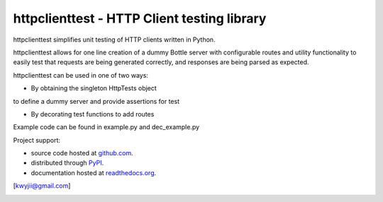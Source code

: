 httpclienttest - HTTP Client testing library
********************************

httpclienttest simplifies unit testing of HTTP clients written in Python.

httpclienttest allows for one line creation of a dummy Bottle server with
configurable routes and utility functionality to easily test that requests
are being generated correctly, and responses are being parsed as expected.

httpclienttest can be used in one of two ways:

- By obtaining the singleton HttpTests object
to define a dummy server and provide assertions for test

- By decorating test functions to add routes

Example code can be found in example.py and dec_example.py

Project support:

* source code hosted at `github.com`_.
* distributed through `PyPI`_.
* documentation hosted at `readthedocs.org`_.

|pypi_version| |build_status| |coverage|

[kwyjii@gmail.com]



.. _github.com: https://github.com/joeyjojojrshabadu/httpclienttest
.. _PyPI: http://pypi.python.org/pypi/
.. _readthedocs.org: 

.. |build_status| image:: https://secure.travis-ci.org/
   :target: https://travis-ci.org/
   :alt: Current build status

.. |coverage| image:: https://coveralls.io/repos/
   :target: https://coveralls.io/r/
   :alt: Latest PyPI version

.. |pypi_version| image:: https://pypip.in/v/
   :target: https://crate.io/packages/
   :alt: Latest PyPI version